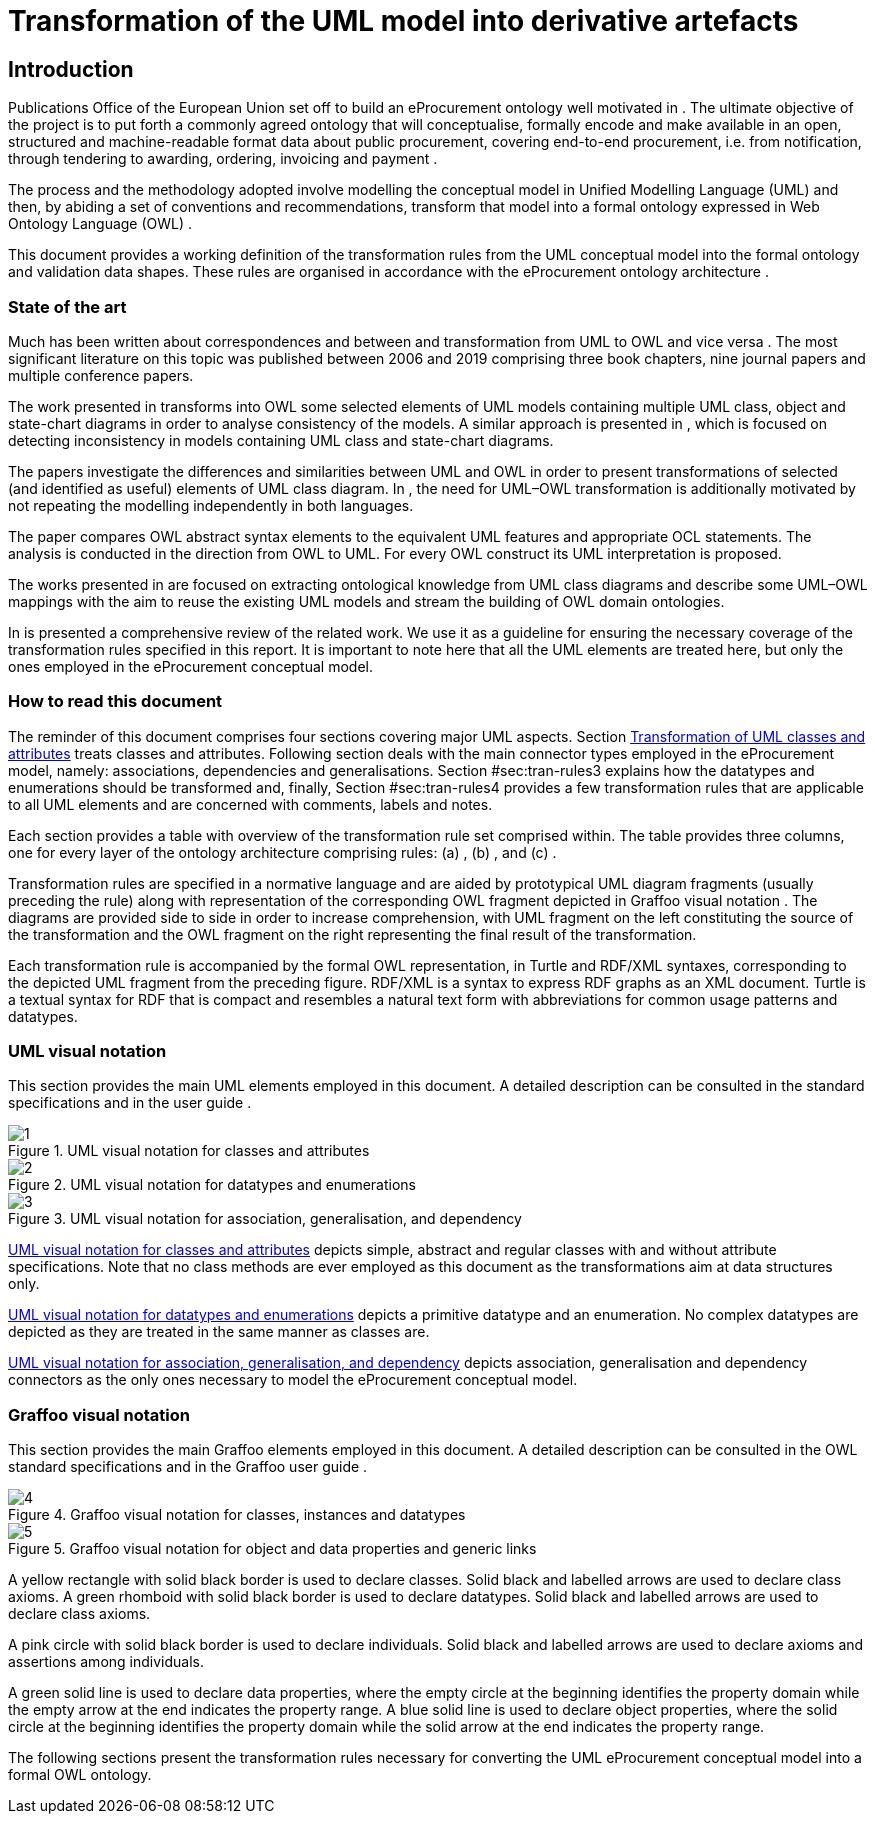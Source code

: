 = Transformation of the UML model into derivative artefacts

[[sec:introduction]]
== Introduction

Publications Office of the European Union set off to build an eProcurement ontology well motivated in . The ultimate objective of the project is to put forth a commonly agreed ontology that will conceptualise, formally encode and make available in an open, structured and machine-readable format data about public procurement, covering end-to-end procurement, i.e. from notification, through tendering to awarding, ordering, invoicing and payment .

The process and the methodology adopted involve modelling the conceptual model in Unified Modelling Language (UML) and then, by abiding a set of conventions and recommendations, transform that model into a formal ontology expressed in Web Ontology Language (OWL) .

This document provides a working definition of the transformation rules from the UML conceptual model into the formal ontology and validation data shapes. These rules are organised in accordance with the eProcurement ontology architecture .

=== State of the art

Much has been written about correspondences and between and transformation from UML to OWL and vice versa . The most significant literature on this topic was published between 2006 and 2019 comprising three book chapters, nine journal papers and multiple conference papers.

The work presented in transforms into OWL some selected elements of UML models containing multiple UML class, object and state-chart diagrams in order to analyse consistency of the models. A similar approach is presented in , which is focused on detecting inconsistency in models containing UML class and state-chart diagrams.

The papers investigate the differences and similarities between UML and OWL in order to present transformations of selected (and identified as useful) elements of UML class diagram. In , the need for UML–OWL transformation is additionally motivated by not repeating the modelling independently in both languages.

The paper compares OWL abstract syntax elements to the equivalent UML features and appropriate OCL statements. The analysis is conducted in the direction from OWL to UML. For every OWL construct its UML interpretation is proposed.

The works presented in are focused on extracting ontological knowledge from UML class diagrams and describe some UML–OWL mappings with the aim to reuse the existing UML models and stream the building of OWL domain ontologies.

In is presented a comprehensive review of the related work. We use it as a guideline for ensuring the necessary coverage of the transformation rules specified in this report. It is important to note here that all the UML elements are treated here, but only the ones employed in the eProcurement conceptual model.

=== How to read this document

The reminder of this document comprises four sections covering major UML aspects. Section xref:transformation/transf-rules1.adoc#sec:tran-rules[Transformation of UML classes and attributes] treats classes and attributes. Following section deals with the main connector types employed in the eProcurement model, namely: associations, dependencies and generalisations. Section #sec:tran-rules3[[sec:tran-rules3]] explains how the datatypes and enumerations should be transformed and, finally, Section #sec:tran-rules4[[sec:tran-rules4]] provides a few transformation rules that are applicable to all UML elements and are concerned with comments, labels and notes.

Each section provides a table with overview of the transformation rule set comprised within. The table provides three columns, one for every layer of the ontology architecture comprising rules: (a) , (b) , and (c) .

Transformation rules are specified in a normative language and are aided by prototypical UML diagram fragments (usually preceding the rule) along with representation of the corresponding OWL fragment depicted in Graffoo visual notation . The diagrams are provided side to side in order to increase comprehension, with UML fragment on the left constituting the source of the transformation and the OWL fragment on the right representing the final result of the transformation.

Each transformation rule is accompanied by the formal OWL representation, in Turtle and RDF/XML syntaxes, corresponding to the depicted UML fragment from the preceding figure. RDF/XML is a syntax to express RDF graphs as an XML document. Turtle is a textual syntax for RDF that is compact and resembles a natural text form with abbreviations for common usage patterns and datatypes.

=== UML visual notation

This section provides the main UML elements employed in this document. A detailed description can be consulted in the standard specifications and in the user guide .


.UML visual notation for classes and attributes
[#fig:uml-classes]
image::f1.png[1]

.UML visual notation for datatypes and enumerations
[#fig:uml-datatypes]
image::f2.png[2]

.UML visual notation for association, generalisation, and dependency
[#fig:uml-associations]
image::f3.png[3]


<<fig:uml-classes>> depicts simple, abstract and regular classes with and without attribute specifications. Note that no class methods are ever employed as this document as the transformations aim at data structures only.

<<#fig:uml-datatypes>> depicts a primitive datatype and an enumeration. No complex datatypes are depicted as they are treated in the same manner as classes are.

<<fig:uml-associations>> depicts association, generalisation and dependency connectors as the only ones necessary to model the eProcurement conceptual model.

=== Graffoo visual notation

This section provides the main Graffoo elements employed in this document. A detailed description can be consulted in the OWL standard specifications and in the Graffoo user guide .


.Graffoo visual notation for classes, instances and datatypes
[#fig:graffoo-classes]
image::f4.png[4]

.Graffoo visual notation for object and data properties and generic links
[#fig:graffoo-predicates]
image::f5.png[5]


A yellow rectangle with solid black border is used to declare classes. Solid black and labelled arrows are used to declare class axioms. A green rhomboid with solid black border is used to declare datatypes. Solid black and labelled arrows are used to declare class axioms.

A pink circle with solid black border is used to declare individuals. Solid black and labelled arrows are used to declare axioms and assertions among individuals.

A green solid line is used to declare data properties, where the empty circle at the beginning identifies the property domain while the empty arrow at the end indicates the property range. A blue solid line is used to declare object properties, where the solid circle at the beginning identifies the property domain while the solid arrow at the end indicates the property range.

The following sections present the transformation rules necessary for converting the UML eProcurement conceptual model into a formal OWL ontology.